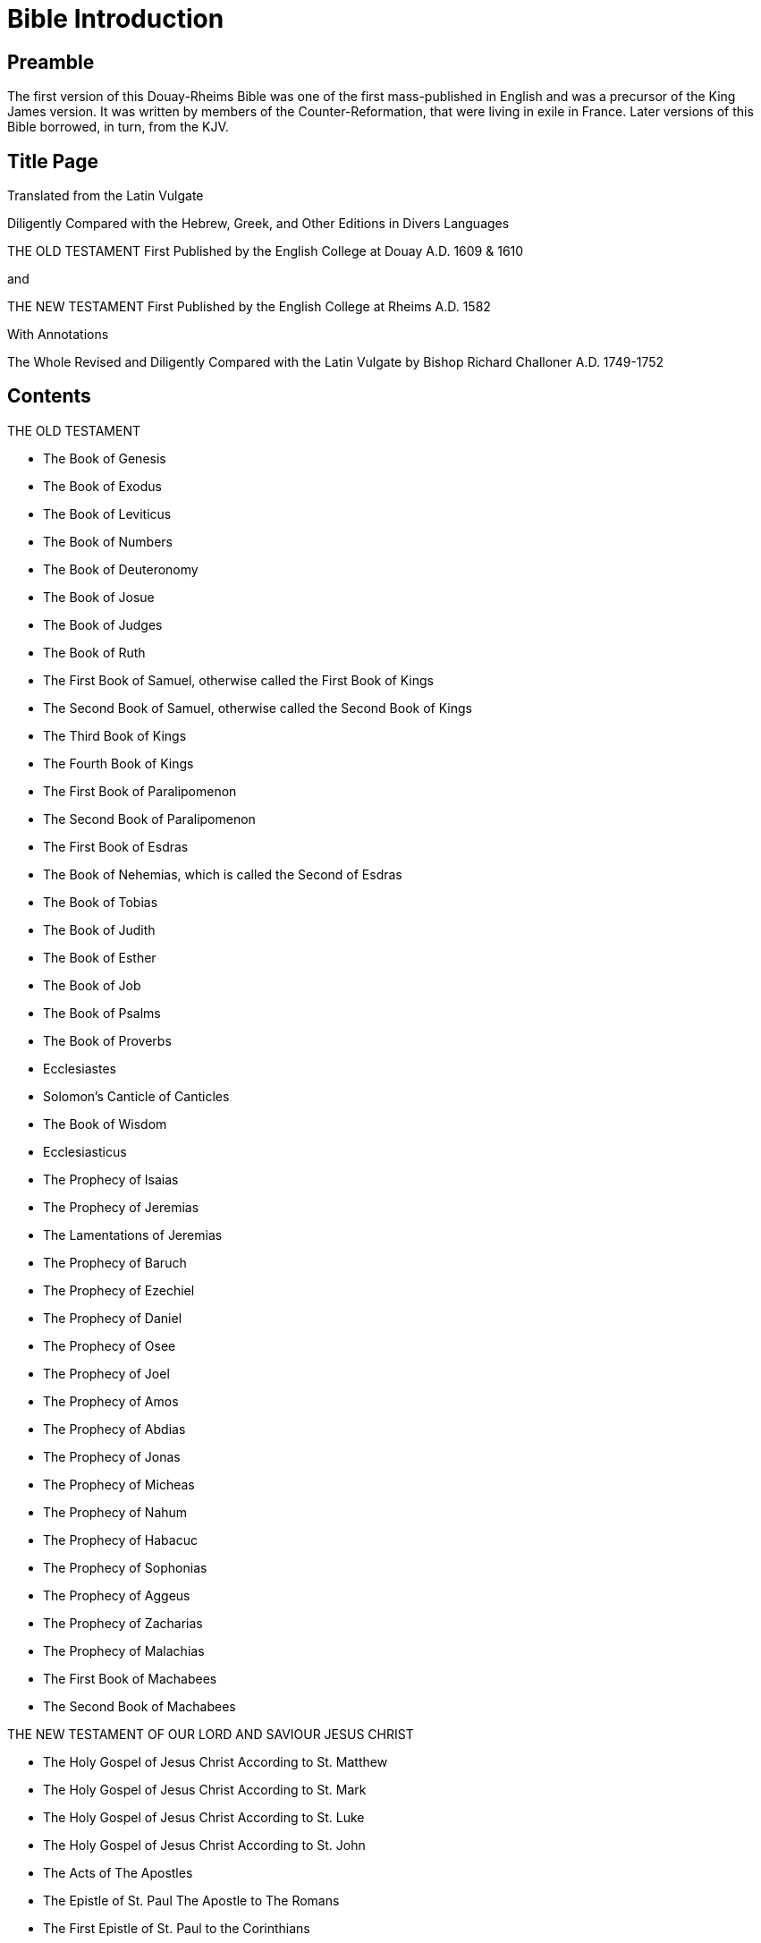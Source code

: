 = Bible Introduction

== Preamble

The first version of this Douay-Rheims Bible was one of the first mass-published in English and was a precursor of the King James version. It was written by members of the Counter-Reformation, that were living in exile in France. Later versions of this Bible borrowed, in turn, from the KJV.

== Title Page

Translated from the Latin Vulgate

Diligently Compared with the Hebrew, Greek, and Other Editions in
Divers Languages

THE OLD TESTAMENT
First Published by the English College at Douay
A.D. 1609 & 1610

and

THE NEW TESTAMENT
First Published by the English College at Rheims
A.D. 1582

With Annotations

The Whole Revised and Diligently Compared with the Latin Vulgate by
Bishop Richard Challoner A.D. 1749-1752

== Contents

THE OLD TESTAMENT

* The Book of Genesis
* The Book of Exodus
* The Book of Leviticus
* The Book of Numbers
* The Book of Deuteronomy
* The Book of Josue
* The Book of Judges
* The Book of Ruth
* The First Book of Samuel, otherwise called the First Book of Kings
* The Second Book of Samuel, otherwise called the Second Book of Kings
* The Third Book of Kings
* The Fourth Book of Kings
* The First Book of Paralipomenon
* The Second Book of Paralipomenon
* The First Book of Esdras
* The Book of Nehemias, which is called the Second of Esdras
* The Book of Tobias
* The Book of Judith
* The Book of Esther
* The Book of Job
* The Book of Psalms
* The Book of Proverbs
* Ecclesiastes
* Solomon’s Canticle of Canticles
* The Book of Wisdom
* Ecclesiasticus
* The Prophecy of Isaias
* The Prophecy of Jeremias
* The Lamentations of Jeremias
* The Prophecy of Baruch
* The Prophecy of Ezechiel
* The Prophecy of Daniel
* The Prophecy of Osee
* The Prophecy of Joel
* The Prophecy of Amos
* The Prophecy of Abdias
* The Prophecy of Jonas
* The Prophecy of Micheas
* The Prophecy of Nahum
* The Prophecy of Habacuc
* The Prophecy of Sophonias
* The Prophecy of Aggeus
* The Prophecy of Zacharias
* The Prophecy of Malachias
* The First Book of Machabees
* The Second Book of Machabees

THE NEW TESTAMENT OF OUR LORD AND SAVIOUR JESUS CHRIST

* The Holy Gospel of Jesus Christ According to St. Matthew
* The Holy Gospel of Jesus Christ According to St. Mark
* The Holy Gospel of Jesus Christ According to St. Luke
* The Holy Gospel of Jesus Christ  According to St. John
* The Acts of The Apostles
* The Epistle of St. Paul The Apostle to The Romans
* The First Epistle of St. Paul to the Corinthians
* The Second Epistle of St. Paul to the Corinthians
* The Epistle of St. Paul to the Galatians
* The Epistle of St. Paul to the Ephesians
* The Epistle of St. Paul to the Philippians
* The Epistle of St. Paul to the Colossians
* The First Epistle of St. Paul to the Thessalonians
* The Second Epistle of St. Paul to the Thessalonians
* The First Epistle of St. Paul to Timothy
* The Second Epistle of St. Paul to Timothy
* The Epistle of St. Paul to Titus
* The Epistle of St. Paul to Philemon
* The Epistle of St. Paul to the Hebrews
* The Catholic Epistle of St. James the Apostle
* The First Epistle of St. Peter the Apostle
* The Second Epistle of St. Peter the Apostle
* The First Epistle of St. John the Apostle
* The Second Epistle of St. John the Apostle
* The Third Epistle of St. John the Apostle
* The Catholic Epistle of St. Jude the Apostle
* The Apocalypse of St. John the Apostle

APPENDICES

* Additional Books
* The Prayer of Manasses King of Ivda, when he was held captive in Babylon
* The Third Booke of Esdras
* The Fovrth Booke of Esdras
* The Prophecie of Abdias
* The Catholike Epistle of Ivde the Apostle
* Supplemental Material
* The Preface to the Reader
* Hard Vvordes Explicated